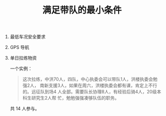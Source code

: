 #+TITLE: 满足带队的最小条件
#+CREATED:       [2020-11-17 Tue 21:19]
#+LAST_MODIFIED: [2020-11-17 Tue 21:39]

1. 最低车况安全要求
2. GPS 导航
3. 单日拉练物资

 一个实例：

 #+begin_quote
 这次拉练，中洪70人，四队，中心执委会可以带队1人，洪楼执委会勉强2人，
 南新支援3人，如果在周六，洪楼执委会都有课，肯定上不行的。远征队到场4
 人全部。需要队长协理8人，有经验后骑\技术员4人，20级本科生研究生2人帮
 忙，勉勉强强凑够队伍的职务。
 #+end_quote

 共 14 人参与。
